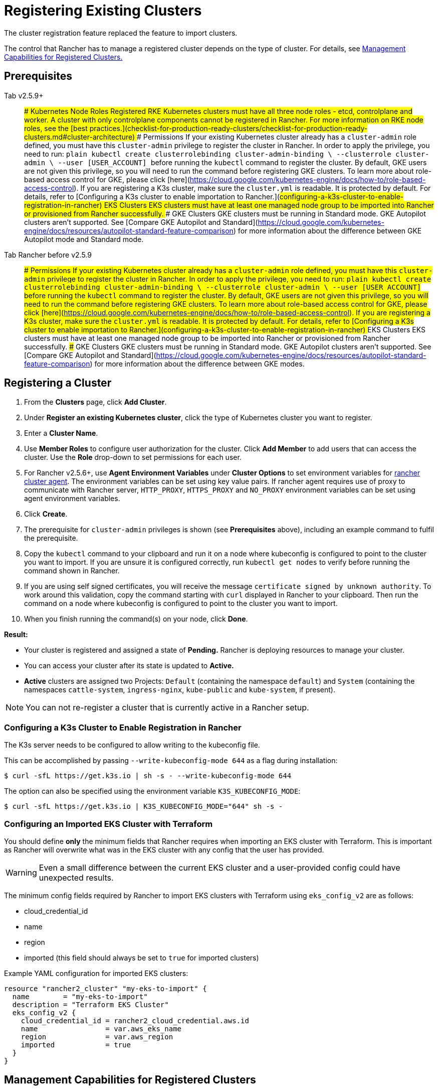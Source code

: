 = Registering Existing Clusters
:experimental:

The cluster registration feature replaced the feature to import clusters.

The control that Rancher has to manage a registered cluster depends on the type of cluster. For details, see <<management-capabilities-for-registered-clusters,Management Capabilities for Registered Clusters.>>

== Prerequisites

[tabs]
====
Tab v2.5.9+::
+
### Kubernetes Node Roles Registered RKE Kubernetes clusters must have all three node roles - etcd, controlplane and worker. A cluster with only controlplane components cannot be registered in Rancher. For more information on RKE node roles, see the [best practices.](checklist-for-production-ready-clusters/checklist-for-production-ready-clusters.md#cluster-architecture) ### Permissions If your existing Kubernetes cluster already has a `cluster-admin` role defined, you must have this `cluster-admin` privilege to register the cluster in Rancher. In order to apply the privilege, you need to run: ```plain kubectl create clusterrolebinding cluster-admin-binding \ --clusterrole cluster-admin \ --user [USER_ACCOUNT] ``` before running the `kubectl` command to register the cluster. By default, GKE users are not given this privilege, so you will need to run the command before registering GKE clusters. To learn more about role-based access control for GKE, please click [here](https://cloud.google.com/kubernetes-engine/docs/how-to/role-based-access-control). If you are registering a K3s cluster, make sure the `cluster.yml` is readable. It is protected by default. For details, refer to [Configuring a K3s cluster to enable importation to Rancher.](#configuring-a-k3s-cluster-to-enable-registration-in-rancher) ### EKS Clusters EKS clusters must have at least one managed node group to be imported into Rancher or provisioned from Rancher successfully. ### GKE Clusters GKE clusters must be running in Standard mode. GKE Autopilot clusters aren't supported. See [Compare GKE Autopilot and Standard](https://cloud.google.com/kubernetes-engine/docs/resources/autopilot-standard-feature-comparison) for more information about the difference between GKE Autopilot mode and Standard mode. 

Tab Rancher before v2.5.9::
+
### Permissions If your existing Kubernetes cluster already has a `cluster-admin` role defined, you must have this `cluster-admin` privilege to register the cluster in Rancher. In order to apply the privilege, you need to run: ```plain kubectl create clusterrolebinding cluster-admin-binding \ --clusterrole cluster-admin \ --user [USER_ACCOUNT] ``` before running the `kubectl` command to register the cluster. By default, GKE users are not given this privilege, so you will need to run the command before registering GKE clusters. To learn more about role-based access control for GKE, please click [here](https://cloud.google.com/kubernetes-engine/docs/how-to/role-based-access-control). If you are registering a K3s cluster, make sure the `cluster.yml` is readable. It is protected by default. For details, refer to [Configuring a K3s cluster to enable importation to Rancher.](#configuring-a-k3s-cluster-to-enable-registration-in-rancher) ### EKS Clusters EKS clusters must have at least one managed node group to be imported into Rancher or provisioned from Rancher successfully. ### GKE Clusters GKE clusters must be running in Standard mode. GKE Autopilot clusters aren't supported. See [Compare GKE Autopilot and Standard](https://cloud.google.com/kubernetes-engine/docs/resources/autopilot-standard-feature-comparison) for more information about the difference between GKE modes.
====

== Registering a Cluster

. From the *Clusters* page, click *Add Cluster*.
. Under *Register an existing Kubernetes cluster*, click the type of Kubernetes cluster you want to register.
. Enter a *Cluster Name*.
. Use *Member Roles* to configure user authorization for the cluster. Click *Add Member* to add users that can access the cluster. Use the *Role* drop-down to set permissions for each user.
. For Rancher v2.5.6+, use *Agent Environment Variables* under *Cluster Options* to set environment variables for xref:launch-kubernetes-with-rancher/about-rancher-agents.adoc[rancher cluster agent]. The environment variables can be set using key value pairs. If rancher agent requires use of proxy to communicate with Rancher server, `HTTP_PROXY`, `HTTPS_PROXY` and `NO_PROXY` environment variables can be set using agent environment variables.
. Click *Create*.
. The prerequisite for `cluster-admin` privileges is shown (see *Prerequisites* above), including an example command to fulfil the prerequisite.
. Copy the `kubectl` command to your clipboard and run it on a node where kubeconfig is configured to point to the cluster you want to import. If you are unsure it is configured correctly, run `kubectl get nodes` to verify before running the command shown in Rancher.
. If you are using self signed certificates, you will receive the message `certificate signed by unknown authority`. To work around this validation, copy the command starting with `curl` displayed in Rancher to your clipboard. Then run the command on a node where kubeconfig is configured to point to the cluster you want to import.
. When you finish running the command(s) on your node, click *Done*.

*Result:*

* Your cluster is registered and assigned a state of *Pending.* Rancher is deploying resources to manage your cluster.
* You can access your cluster after its state is updated to *Active.*
* *Active* clusters are assigned two Projects: `Default` (containing the namespace `default`) and `System` (containing the namespaces `cattle-system`, `ingress-nginx`, `kube-public` and `kube-system`, if present).

NOTE: You can not re-register a cluster that is currently active in a Rancher setup.

=== Configuring a K3s Cluster to Enable Registration in Rancher

The K3s server needs to be configured to allow writing to the kubeconfig file.

This can be accomplished by passing `--write-kubeconfig-mode 644` as a flag during installation:

 $ curl -sfL https://get.k3s.io | sh -s - --write-kubeconfig-mode 644

The option can also be specified using the environment variable `K3S_KUBECONFIG_MODE`:

 $ curl -sfL https://get.k3s.io | K3S_KUBECONFIG_MODE="644" sh -s -

=== Configuring an Imported EKS Cluster with Terraform

You should define *only* the minimum fields that Rancher requires when importing an EKS cluster with Terraform. This is important as Rancher will overwrite what was in the EKS cluster with any config that the user has provided.

WARNING: Even a small difference between the current EKS cluster and a user-provided config could have unexpected results.

The minimum config fields required by Rancher to import EKS clusters with Terraform using `eks_config_v2` are as follows:

* cloud_credential_id
* name
* region
* imported (this field should always be set to `true` for imported clusters)

Example YAML configuration for imported EKS clusters:

----
resource "rancher2_cluster" "my-eks-to-import" {
  name        = "my-eks-to-import"
  description = "Terraform EKS Cluster"
  eks_config_v2 {
    cloud_credential_id = rancher2_cloud_credential.aws.id
    name                = var.aws_eks_name
    region              = var.aws_region
    imported            = true
  }
}
----

== Management Capabilities for Registered Clusters

The control that Rancher has to manage a registered cluster depends on the type of cluster.

=== Changes in v2.5.8

Greater management capabilities are now available for <<additional-features-for-registered-eks-and-gke-clusters,registered GKE clusters.>> The same configuration options are available for registered GKE clusters as for the GKE clusters created through the Rancher UI.

=== Features for All Registered Clusters

After registering a cluster, the cluster owner can:

* xref:../../advanced-user-guides/authentication-permissions-and-global-configuration/manage-role-based-access-control-rbac/cluster-and-project-roles.adoc[Manage cluster access] through role-based access control
* Enable xref:../../../explanations/integrations-in-rancher/monitoring-and-alerting/monitoring-and-alerting.adoc[monitoring, alerts and notifiers]
* Enable xref:../../../explanations/integrations-in-rancher/logging/logging.adoc[logging]
* Enable xref:../../../explanations/integrations-in-rancher/istio/istio.adoc[Istio]
* Manage projects and workloads

=== Additional Features for Registered K3s Clusters

https://rancher.com/docs/k3s/latest/en/[K3s] is a lightweight, fully compliant Kubernetes distribution.

When a K3s cluster is registered in Rancher, Rancher will recognize it as K3s. The Rancher UI will expose the features for <<features-for-all-registered-clusters,all registered clusters,>> in addition to the following features for editing and upgrading the cluster:

* The ability to xref:../../../getting-started/installation-and-upgrade/upgrade-and-roll-back-kubernetes.adoc[upgrade the K3s version]
* The ability to configure the maximum number of nodes that will be upgraded concurrently
* The ability to see a read-only version of the K3s cluster's configuration arguments and environment variables used to launch each node in the cluster

[tabs,sync-group-id=rancher-version]
====
Tab Rancher v2.5.8+::
+
### Additional Features for Registered EKS and GKE Clusters Registering an Amazon EKS cluster or GKE cluster allows Rancher to treat it as though it were created in Rancher. Amazon EKS clusters and GKE clusters can now be registered in Rancher. For the most part, these registered clusters are treated the same way as clusters created in the Rancher UI, except for deletion. When you delete an EKS cluster or GKE cluster that was created in Rancher, the cluster is destroyed. When you delete a cluster that was registered in Rancher, it is disconnected from the Rancher server, but it still exists and you can still access it in the same way you did before it was registered in Rancher. The capabilities for registered clusters are listed in the table on [this page.](kubernetes-clusters-in-rancher-setup.md) 

Tab Rancher before v2.5.8::
+
### Additional Features for Registered EKS Clusters Registering an Amazon EKS cluster allows Rancher to treat it as though it were created in Rancher. Amazon EKS clusters can now be registered in Rancher. For the most part, registered EKS clusters and EKS clusters created in Rancher are treated the same way in the Rancher UI, except for deletion. When you delete an EKS cluster that was created in Rancher, the cluster is destroyed. When you delete an EKS cluster that was registered in Rancher, it is disconnected from the Rancher server, but it still exists and you can still access it in the same way you did before it was registered in Rancher. The capabilities for registered EKS clusters are listed in the table on [this page.](kubernetes-clusters-in-rancher-setup.md)
====

== Configuring K3s Cluster Upgrades

____
It is a Kubernetes best practice to back up the cluster before upgrading. When upgrading a high-availability K3s cluster with an external database, back up the database in whichever way is recommended by the relational database provider.
____

The *concurrency* is the maximum number of nodes that are permitted to be unavailable during an upgrade. If number of unavailable nodes is larger than the *concurrency,* the upgrade will fail. If an upgrade fails, you may need to repair or remove failed nodes before the upgrade can succeed.

* *Controlplane concurrency:* The maximum number of server nodes to upgrade at a single time; also the maximum unavailable server nodes
* *Worker concurrency:* The maximum number worker nodes to upgrade at the same time; also the maximum unavailable worker nodes

In the K3s documentation, controlplane nodes are called server nodes. These nodes run the Kubernetes master, which maintains the desired state of the cluster. In K3s, these controlplane nodes have the capability to have workloads scheduled to them by default.

Also in the K3s documentation, nodes with the worker role are called agent nodes. Any workloads or pods that are deployed in the cluster can be scheduled to these nodes by default.

== Debug Logging and Troubleshooting for Registered K3s Clusters

Nodes are upgraded by the system upgrade controller running in the downstream cluster. Based on the cluster configuration, Rancher deploys two https://github.com/rancher/system-upgrade-controller#example-upgrade-plan[plans] to upgrade K3s nodes: one for controlplane nodes and one for workers. The system upgrade controller follows the plans and upgrades the nodes.

To enable debug logging on the system upgrade controller deployment, edit the https://github.com/rancher/system-upgrade-controller/blob/50a4c8975543d75f1d76a8290001d87dc298bdb4/manifests/system-upgrade-controller.yaml#L32[configmap] to set the debug environment variable to true. Then restart the `system-upgrade-controller` pod.

Logs created by the `system-upgrade-controller` can be viewed by running this command:

----
kubectl logs -n cattle-system system-upgrade-controller
----

The current status of the plans can be viewed with this command:

----
kubectl get plans -A -o yaml
----

If the cluster becomes stuck in upgrading, restart the `system-upgrade-controller`.

To prevent issues when upgrading, the https://kubernetes.io/docs/tasks/administer-cluster/kubeadm/kubeadm-upgrade/[Kubernetes upgrade best practices] should be followed.

== Annotating Registered Clusters

For all types of registered Kubernetes clusters except for K3s Kubernetes clusters, Rancher doesn't have any information about how the cluster is provisioned or configured.

Therefore, when Rancher registers a cluster, it assumes that several capabilities are disabled by default. Rancher assumes this in order to avoid exposing UI options to the user even when the capabilities are not enabled in the registered cluster.

However, if the cluster has a certain capability, such as the ability to use a pod security policy, a user of that cluster might still want to select pod security policies for the cluster in the Rancher UI. In order to do that, the user will need to manually indicate to Rancher that pod security policies are enabled for the cluster.

By annotating a registered cluster, it is possible to indicate to Rancher that a cluster was given a pod security policy, or another capability, outside of Rancher.

This example annotation indicates that a pod security policy is enabled:

----
"capabilities.cattle.io/pspEnabled": "true"
----

The following annotation indicates Ingress capabilities. Note that that the values of non-primitive objects need to be JSON encoded, with quotations escaped.

----
"capabilities.cattle.io/ingressCapabilities": "[
  {
    "customDefaultBackend":true,
    "ingressProvider":"asdf"
  }
]"
----

These capabilities can be annotated for the cluster:

* `ingressCapabilities`
* `loadBalancerCapabilities`
* `nodePoolScalingSupported`
* `nodePortRange`
* `pspEnabled`
* `taintSupport`

All the capabilities and their type definitions can be viewed in the Rancher API view, at `[Rancher Server URL]/v3/schemas/capabilities`.

To annotate a registered cluster,

. Go to the cluster view in Rancher and select menu:&#8942;[Edit.]
. Expand the *Labels & Annotations* section.
. Click *Add Annotation.*
. Add an annotation to the cluster with the format `capabilities/<capability>: <value>` where `value` is the cluster capability that will be overridden by the annotation. In this scenario, Rancher is not aware of any capabilities of the cluster until you add the annotation.
. Click *Save.*

*Result:* The annotation does not give the capabilities to the cluster, but it does indicate to Rancher that the cluster has those capabilities.
